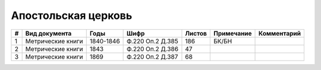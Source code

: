 
.. Church datasheet RST template
.. Autogenerated by cfp-sphinx.py

.. index:: Апостольская церковь

Апостольская церковь
====================

.. list-table::
   :header-rows: 1

   * - #
     - Вид документа
     - Годы
     - Шифр
     - Листов
     - Примечание
     - Комментарий

   * - 1
     - Метрические книги
     - 1840-1846
     - Ф.220 Оп.2 Д.385
     - 186
     - БК/БН
     - 
   * - 2
     - Метрические книги
     - 1843
     - Ф.220 Оп.2 Д.386
     - 47
     - 
     - 
   * - 3
     - Метрические книги
     - 1869
     - Ф.220 Оп.2 Д.387
     - 68
     - 
     - 


